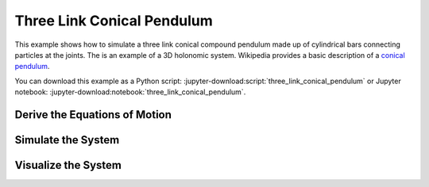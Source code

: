 ===========================
Three Link Conical Pendulum
===========================

This example shows how to simulate a three link conical compound pendulum made
up of cylindrical bars connecting particles at the joints. The is an example of
a 3D holonomic system. Wikipedia provides a basic description of a `conical
pendulum`_.

.. _conical pendulum: https://en.wikipedia.org/wiki/Conical_pendulum

You can download this example as a Python script:
:jupyter-download:script:`three_link_conical_pendulum` or Jupyter notebook:
:jupyter-download:notebook:`three_link_conical_pendulum`.

Derive the Equations of Motion
==============================

.. jupyter-execute::

   from sympy import symbols
   import sympy.physics.mechanics as me

   print("Defining the problem.")

   # The conical pendulum will have three links and three bobs.
   n = 3

   # Each link's orientation is described by two spaced fixed angles: alpha and
   # beta.

   # Generalized coordinates
   alpha = me.dynamicsymbols('alpha:{}'.format(n))
   beta = me.dynamicsymbols('beta:{}'.format(n))

   # Generalized speeds
   omega = me.dynamicsymbols('omega:{}'.format(n))
   delta = me.dynamicsymbols('delta:{}'.format(n))

   # At each joint there are point masses (i.e. the bobs).
   m_bob = symbols('m:{}'.format(n))

   # Each link is modeled as a cylinder so it will have a length, mass, and a
   # symmetric inertia tensor.
   l = symbols('l:{}'.format(n))
   m_link = symbols('M:{}'.format(n))
   Ixx = symbols('Ixx:{}'.format(n))
   Iyy = symbols('Iyy:{}'.format(n))
   Izz = symbols('Izz:{}'.format(n))

   # Acceleration due to gravity will be used when prescribing the forces
   # acting on the links and bobs.
   g = symbols('g')

   # Now defining an inertial reference frame for the system to live in. The Y
   # axis of the frame will be aligned with, but opposite to, the gravity
   # vector.

   I = me.ReferenceFrame('I')

   # Three reference frames will track the orientation of the three links.

   A = me.ReferenceFrame('A')
   A.orient(I, 'Space', [alpha[0], beta[0], 0], 'ZXY')

   B = me.ReferenceFrame('B')
   B.orient(A, 'Space', [alpha[1], beta[1], 0], 'ZXY')

   C = me.ReferenceFrame('C')
   C.orient(B, 'Space', [alpha[2], beta[2], 0], 'ZXY')

   # Define the kinematical differential equations such that the generalized
   # speeds equal the time derivative of the generalized coordinates.
   kinematic_differentials = []
   for i in range(n):
      kinematic_differentials.append(omega[i] - alpha[i].diff())
      kinematic_differentials.append(delta[i] - beta[i].diff())

   # The angular velocities of the three frames can then be set.
   A.set_ang_vel(I, omega[0] * I.z + delta[0] * I.x)
   B.set_ang_vel(I, omega[1] * I.z + delta[1] * I.x)
   C.set_ang_vel(I, omega[2] * I.z + delta[2] * I.x)

   # The base of the pendulum will be located at a point O which is stationary
   # in the inertial reference frame.
   O = me.Point('O')
   O.set_vel(I, 0)

   # The location of the bobs (at the joints between the links) are created by
   # specifiying the vectors between the points.
   P1 = O.locatenew('P1', -l[0] * A.y)
   P2 = P1.locatenew('P2', -l[1] * B.y)
   P3 = P2.locatenew('P3', -l[2] * C.y)

   # The velocities of the points can be computed by taking advantage that
   # pairs of points are fixed on the referene frames.
   P1.v2pt_theory(O, I, A)
   P2.v2pt_theory(P1, I, B)
   P3.v2pt_theory(P2, I, C)
   points = [P1, P2, P3]

   # Now create a particle to represent each bob.
   Pa1 = me.Particle('Pa1', points[0], m_bob[0])
   Pa2 = me.Particle('Pa2', points[1], m_bob[1])
   Pa3 = me.Particle('Pa3', points[2], m_bob[2])
   particles = [Pa1, Pa2, Pa3]

   # The mass centers of each link need to be specified and, assuming a
   # constant density cylinder, it is equidistance from each joint.
   P_link1 = O.locatenew('P_link1', -l[0] / 2 * A.y)
   P_link2 = P1.locatenew('P_link2', -l[1] / 2 * B.y)
   P_link3 = P2.locatenew('P_link3', -l[2] / 2 * C.y)

   # The linear velocities can be specified the same way as the bob points.
   P_link1.v2pt_theory(O, I, A)
   P_link2.v2pt_theory(P1, I, B)
   P_link3.v2pt_theory(P2, I, C)

   points_rigid_body = [P_link1, P_link2, P_link3]

   # The inertia tensors for the links are defined with respect to the mass
   # center of the link and the link's reference frame.
   inertia_link1 = (me.inertia(A, Ixx[0], Iyy[0], Izz[0]), P_link1)
   inertia_link2 = (me.inertia(B, Ixx[1], Iyy[1], Izz[1]), P_link2)
   inertia_link3 = (me.inertia(C, Ixx[2], Iyy[2], Izz[2]), P_link3)

   # Now rigid bodies can be created for each link.
   link1 = me.RigidBody('link1', P_link1, A, m_link[0], inertia_link1)
   link2 = me.RigidBody('link2', P_link2, B, m_link[1], inertia_link2)
   link3 = me.RigidBody('link3', P_link3, C, m_link[2], inertia_link3)
   links = [link1, link2, link3]

   # The only contributing forces to the system is the force due to gravity
   # acting on each particle and body.
   forces = []

   for particle in particles:
      mass = particle.mass
      point = particle.point
      forces.append((point, -mass * g * I.y))

   for link in links:
      mass = link.mass
      point = link.masscenter
      forces.append((point, -mass * g * I.y))

   # Make a list of all the particles and bodies in the system.
   total_system = links + particles

   # Lists of all generalized coordinates and speeds.
   q = alpha + beta
   u = omega + delta

   # Now the equations of motion of the system can be formed.
   print("Generating equations of motion.")
   kane = me.KanesMethod(I, q_ind=q, u_ind=u, kd_eqs=kinematic_differentials)
   fr, frstar = kane.kanes_equations(total_system, loads=forces)
   print("Derivation complete.")

Simulate the System
===================

.. jupyter-execute::

   # external
   from numpy import radians, linspace, hstack, zeros, ones
   from scipy.integrate import odeint
   from pydy.codegen.ode_function_generators import generate_ode_function

   param_syms = []
   for par_seq in [l, m_bob, m_link, Ixx, Iyy, Izz, (g,)]:
      param_syms += list(par_seq)

   # All of the links and bobs will have the same numerical values for the
   # parameters.

   link_length = 10.0  # meters
   link_mass = 10.0  # kg
   link_radius = 0.5  # meters
   link_ixx = 1.0 / 12.0 * link_mass * (3.0 * link_radius**2 + link_length**2)
   link_iyy = link_mass * link_radius**2
   link_izz = link_ixx

   particle_mass = 5.0  # kg
   particle_radius = 1.0  # meters

   # Create a list of the numerical values which have the same order as the
   # list of symbolic parameters.
   param_vals = [link_length for x in l] + \
               [particle_mass for x in m_bob] + \
               [link_mass for x in m_link] + \
               [link_ixx for x in list(Ixx)] + \
               [link_iyy for x in list(Iyy)] + \
               [link_izz for x in list(Izz)] + \
               [9.8]

   # A function that evaluates the right hand side of the set of first order
   # ODEs can be generated.
   print("Generating numeric right hand side.")
   right_hand_side = generate_ode_function(kane.forcing_full, q, u, param_syms,
                                          mass_matrix=kane.mass_matrix_full,
                                          generator='cython')

   # To simulate the system, a time vector and initial conditions for the
   # system's states is required.
   duration = 10.0
   fps = 60.0
   t = linspace(0.0, duration, num=int(duration*fps))
   x0 = hstack((ones(6) * radians(10.0), zeros(6)))

   print("Integrating equations of motion.")
   state_trajectories = odeint(right_hand_side, x0, t, args=(dict(zip(param_syms,
                                                                     param_vals)),
                                                            ))
   print("Integration done.")

Visualize the System
====================

.. jupyter-execute::

   # external
   from pydy.viz.shapes import Cylinder, Sphere
   from pydy.viz.scene import Scene
   from pydy.viz.visualization_frame import VisualizationFrame

   # A cylinder will be attached to each link and a sphere to each bob for the
   # visualization.

   viz_frames = []

   for i, (link, particle) in enumerate(zip(links, particles)):

      link_shape = Cylinder(name='cylinder{}'.format(i),
                           radius=link_radius,
                           length=link_length,
                           color='red')

      viz_frames.append(VisualizationFrame('link_frame{}'.format(i), link,
                                          link_shape))

      particle_shape = Sphere(name='sphere{}'.format(i),
                              radius=particle_radius,
                              color='blue')

      viz_frames.append(VisualizationFrame('particle_frame{}'.format(i),
                                          link.frame,
                                          particle,
                                          particle_shape))

   # Now the visualization frames can be passed in to create a scene.
   scene = Scene(I, O, *viz_frames)

   # Provide the data to compute the trajectories of the visualization frames.
   scene.times = t
   scene.constants = dict(zip(param_syms, param_vals))
   scene.states_symbols = q + u
   scene.states_trajectories = state_trajectories

   scene.display_jupyter()
